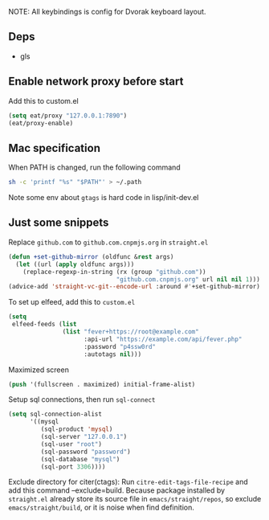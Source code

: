 NOTE: All keybindings is config for Dvorak keyboard layout.
** Deps
- gls
** Enable network proxy before start
Add this to custom.el
#+begin_src emacs-lisp
(setq eat/proxy "127.0.0.1:7890")
(eat/proxy-enable)
#+end_src

** Mac specification
When PATH is changed, run the following command
  #+begin_src sh
  sh -c 'printf "%s" "$PATH"' > ~/.path
  #+end_src

Note some env about =gtags= is hard code in lisp/init-dev.el


** Just some snippets

Replace =github.com= to =github.com.cnpmjs.org= in =straight.el=
#+begin_src emacs-lisp
  (defun +set-github-mirror (oldfunc &rest args)
    (let ((url (apply oldfunc args)))
      (replace-regexp-in-string (rx (group "github.com"))
                                "github.com.cnpmjs.org" url nil nil 1)))
  (advice-add 'straight-vc-git--encode-url :around #'+set-github-mirror)
#+end_src

To set up elfeed, add this to =custom.el=
#+begin_src emacs-lisp
  (setq
   elfeed-feeds (list
                 (list "fever+https://root@example.com"
                       :api-url "https://example.com/api/fever.php"
                       :password "p4ssw0rd"
                       :autotags nil)))
#+end_src

Maximized screen
#+begin_src emacs-lisp
  (push '(fullscreen . maximized) initial-frame-alist)
#+end_src

Setup sql connections, then run =sql-connect=
#+begin_src emacs-lisp
  (setq sql-connection-alist
        '((mysql
           (sql-product 'mysql)
           (sql-server "127.0.0.1")
           (sql-user "root")
           (sql-password "password")
           (sql-database "mysql")
           (sql-port 3306))))
#+end_src

Exclude directory for citer(ctags):
Run =citre-edit-tags-file-recipe= and add this command --exclude=build.
Because package installed by =straight.el=  already store its source file
in =emacs/straight/repos=, so exclude =emacs/straight/build=, or it is
noise when find definition.
